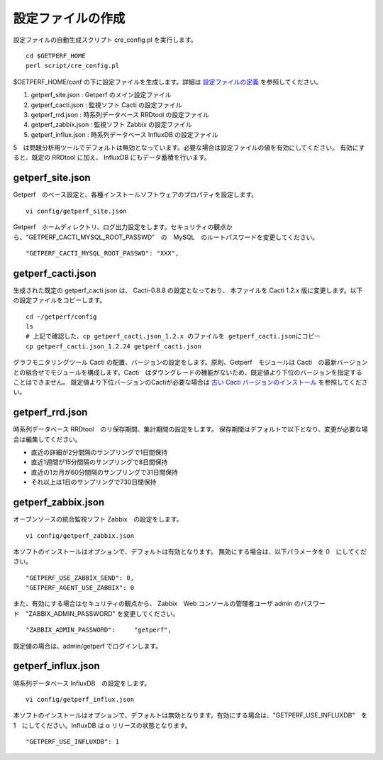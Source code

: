 設定ファイルの作成
==================

設定ファイルの自動生成スクリプト cre_config.pl を実行します。

::

    cd $GETPERF_HOME
    perl script/cre_config.pl

$GETPERF_HOME/conf の下に設定ファイルを生成します。詳細は `設定ファイルの定義 <docs/ja/docs/11_Appendix/01_Configuration.md>`_ を参照してください。

1. getperf_site.json : Getperf のメイン設定ファイル
2. getperf_cacti.json : 監視ソフト Cacti の設定ファイル
3. getperf_rrd.json : 時系列データベース RRDtool の設定ファイル
4. getperf_zabbix.json : 監視ソフト Zabbix の設定ファイル
5. getperf_influx.json : 時系列データベース InfluxDB の設定ファイル

5　は問題分析用ツールでデフォルトは無効となっています。必要な場合は設定ファイルの値を有効にしてください。
有効にすると、既定の RRDtool に加え、 InfluxDB にもデータ蓄積を行います。

getperf_site.json
------------------

Getperf　のベース設定と、各種インストールソフトウェアのプロパティを設定します。

::

    vi config/getperf_site.json

Getperf　ホームディレクトリ、ログ出力設定をします。セキュリティの観点から、"GETPERF_CACTI_MYSQL_ROOT_PASSWD"　の　MySQL　のルートパスワードを変更してください。

::

    "GETPERF_CACTI_MYSQL_ROOT_PASSWD": "XXX",

getperf_cacti.json
-------------------

生成された既定の getperf_cacti.json は、 Cacti-0.8.8 の設定となっており、
本ファイルを Cacti 1.2.x 版に変更します。以下の設定ファイルをコピーします。

::

   cd ~/getperf/config
   ls
   # 上記で確認した、cp getperf_cacti.json_1.2.x のファイルを getperf_cacti.jsonにコピー
   cp getperf_cacti.json_1.2.24 getperf_cacti.json

グラフモニタリングツール Cacti の配置、バージョンの設定をします。原則、Getperf　モジュールは 
Cacti　の最新バージョンとの組合せでモジュールを構成します。Cacti　はダウングレードの機能がないため、既定値より下位のバージョンを指定することはできません。
既定値より下位バージョンのCactiが必要な場合は `古い Cacti バージョンのインストール <docs/ja/docs/10_Miscellaneous/08_CactiOldVersion.md>`_ を参照してください。

getperf_rrd.json
-----------------

時系列データベース RRDtool　のリ保存期間、集計期間の設定をします。
保存期間はデフォルトで以下となり、変更が必要な場合は編集してください。

-  直近の詳細が2分間隔のサンプリングで1日間保持
-  直近1週間が15分間隔のサンプリングで8日間保持
-  直近の1カ月が60分間隔のサンプリングで31日間保持
-  それ以上は1日のサンプリングで730日間保持

getperf_zabbix.json
--------------------

オープンソースの統合監視ソフト Zabbix　の設定をします。

::

    vi config/getperf_zabbix.json

本ソフトのインストールはオプションで、デフォルトは有効となります。
無効にする場合は、以下パラメータを 0　にしてください。

::

      "GETPERF_USE_ZABBIX_SEND": 0,
      "GETPERF_AGENT_USE_ZABBIX": 0

また、有効にする場合はセキュリティの観点から、 Zabbix　Web コンソールの管理者ユーザ admin のパスワード　"ZABBIX_ADMIN_PASSWORD" を変更してください。

::

    "ZABBIX_ADMIN_PASSWORD":     "getperf",

既定値の場合は、admin/getperf でログインします。

getperf_influx.json
-------------------

時系列データベース InfluxDB　の設定をします。

::

    vi config/getperf_influx.json

本ソフトのインストールはオプションで、デフォルトは無効となります。有効にする場合は、"GETPERF_USE_INFLUXDB"　を 1　にしてください。InfluxDB は α リリースの状態となります。

::

	"GETPERF_USE_INFLUXDB": 1
